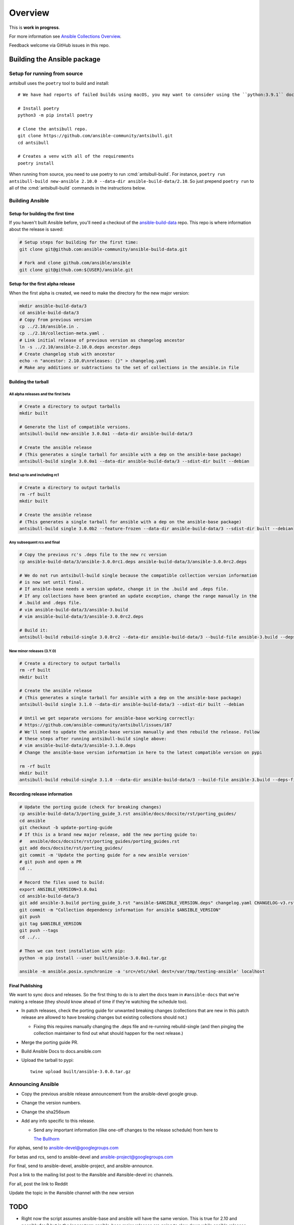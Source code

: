 ********
Overview
********

This is **work in progress**.

For more information see `Ansible Collections Overview <https://github.com/ansible-collections/overview/blob/master/README.rst>`_.

Feedback welcome via GitHub issues in this repo.


Building the Ansible package
============================


Setup for running from source
~~~~~~~~~~~~~~~~~~~~~~~~~~~~~

antsibull uses the ``poetry`` tool to build and install::

    # We have had reports of failed builds using macOS, you may want to consider using the ``python:3.9.1`` docker image if you are running macOS to build.

    # Install poetry
    python3 -m pip install poetry

    # Clone the antsibull repo.
    git clone https://github.com/ansible-community/antsibull.git
    cd antsibull

    # Creates a venv with all of the requirements
    poetry install

When running from source, you need to use poetry to run :cmd:`antsibull-build`.  For instance,
``poetry run antsibull-build new-ansible 2.10.0 --data-dir ansible-build-data/2.10``.
So just prepend ``poetry run`` to all of the :cmd:`antsibull-build` commands in the instructions
below.


Building Ansible
~~~~~~~~~~~~~~~~

Setup for building the first time
`````````````````````````````````

If you haven't built Ansible before, you'll need a checkout of the `ansible-build-data <https://github.com/ansible-community/ansible-build-data>`_ repo.  This
repo is where information about the release is saved:

.. code-block:: shell

    # Setup steps for building for the first time:
    git clone git@github.com:ansible-community/ansible-build-data.git

    # Fork and clone github.com/ansible/ansible
    git clone git@github.com:${USER}/ansible.git

Setup for the first alpha release
`````````````````````````````````

When the first alpha is created, we need to make the directory for the new major version:

.. code-block:: shell

    mkdir ansible-build-data/3
    cd ansible-build-data/3
    # Copy from previous version
    cp ../2.10/ansible.in .
    cp ../2.10/collection-meta.yaml .
    # Link initial release of previous version as changelog ancestor
    ln -s ../2.10/ansible-2.10.0.deps ancestor.deps
    # Create changelog stub with ancestor
    echo -n "ancestor: 2.10.0\nreleases: {}" > changelog.yaml
    # Make any additions or subtractions to the set of collections in the ansible.in file


Building the tarball
````````````````````

All alpha releases and the first beta
-------------------------------------

.. code-block:: shell

    # Create a directory to output tarballs
    mkdir built

    # Generate the list of compatible versions.
    antsibull-build new-ansible 3.0.0a1 --data-dir ansible-build-data/3

    # Create the ansible release
    # (This generates a single tarball for ansible with a dep on the ansible-base package)
    antsibull-build single 3.0.0a1 --data-dir ansible-build-data/3 --sdist-dir built --debian


Beta2 up to and including rc1
-----------------------------

.. code-block:: shell

    # Create a directory to output tarballs
    rm -rf built
    mkdir built

    # Create the ansible release
    # (This generates a single tarball for ansible with a dep on the ansible-base package)
    antsibull-build single 3.0.0b2 --feature-frozen --data-dir ansible-build-data/3 --sdist-dir built --debian


Any subsequent rcs and final
----------------------------

.. code-block:: shell

    # Copy the previous rc's .deps file to the new rc version
    cp ansible-build-data/3/ansible-3.0.0rc1.deps ansible-build-data/3/ansible-3.0.0rc2.deps

    # We do not run antsibull-build single because the compatible collection version information
    # is now set until final.
    # If ansible-base needs a version update, change it in the .build and .deps file.
    # If any collections have been granted an update exception, change the range manually in the
    # .build and .deps file.
    # vim ansible-build-data/3/ansible-3.build
    # vim ansible-build-data/3/ansible-3.0.0rc2.deps

    # Build it:
    antsibull-build rebuild-single 3.0.0rc2 --data-dir ansible-build-data/3 --build-file ansible-3.build --deps-file ansible-3.0.0rc2.deps --sdist-dir built --debian


New minor releases (3.Y.0)
--------------------------

.. code-block:: shell

    # Create a directory to output tarballs
    rm -rf built
    mkdir built

    # Create the ansible release
    # (This generates a single tarball for ansible with a dep on the ansible-base package)
    antsibull-build single 3.1.0 --data-dir ansible-build-data/3 --sdist-dir built --debian

    # Until we get separate versions for ansible-base working correctly:
    # https://github.com/ansible-community/antsibull/issues/187
    # We'll need to update the ansible-base version manually and then rebuild the release. Follow
    # these steps after running antsibull-build single above:
    # vim ansible-build-data/3/ansible-3.1.0.deps
    # Change the ansible-base version information in here to the latest compatible version on pypi

    rm -rf built
    mkdir built
    antsibull-build rebuild-single 3.1.0 --data-dir ansible-build-data/3 --build-file ansible-3.build --deps-file ansible-3.1.0.deps --sdist-dir built --debian


Recording release information
`````````````````````````````

.. code-block:: shell

    # Update the porting guide (check for breaking changes)
    cp ansible-build-data/3/porting_guide_3.rst ansible/docs/docsite/rst/porting_guides/
    cd ansible
    git checkout -b update-porting-guide
    # If this is a brand new major release, add the new porting guide to:
    #   ansible/docs/docsite/rst/porting_guides/porting_guides.rst
    git add docs/docsite/rst/porting_guides/
    git commit -m 'Update the porting guide for a new ansible version'
    # git push and open a PR
    cd ..

    # Record the files used to build:
    export ANSIBLE_VERSION=3.0.0a1
    cd ansible-build-data/3
    git add ansible-3.build porting_guide_3.rst "ansible-$ANSIBLE_VERSION.deps" changelog.yaml CHANGELOG-v3.rst
    git commit -m "Collection dependency information for ansible $ANSIBLE_VERSION"
    git push
    git tag $ANSIBLE_VERSION
    git push --tags
    cd ../..

    # Then we can test installation with pip:
    python -m pip install --user built/ansible-3.0.0a1.tar.gz

    ansible -m ansible.posix.synchronize -a 'src=/etc/skel dest=/var/tmp/testing-ansible' localhost


Final Publishing
````````````````

We want to sync docs and releases.  So the first thing to do is to alert the docs team in
``#ansible-docs`` that we're making a release (they should know ahead of time if they're watching the
schedule too).

* In patch releases, check the porting guide for unwanted breaking changes (collections that are new
  in this patch release are allowed to have breaking changes but existing collections should not.)

  * Fixing this requires manually changing the .deps file and re-running rebuild-single (and then
    pinging the collection maintainer to find out what should happen for the next release.)

* Merge the porting guide PR.
* Build Ansible Docs to docs.ansible.com
* Upload the tarball to pypi::

    twine upload built/ansible-3.0.0.tar.gz


Announcing Ansible
~~~~~~~~~~~~~~~~~~

* Copy the previous ansible release announcement from the ansible-devel google group.
* Change the version numbers.
* Change the sha256sum
* Add any info specific to this release.

  * Send any important information (like one-off changes to the release schedule) from here to

    `The Bullhorn <https://github.com/ansible/community/issues/546>`_

For alphas, send to ansible-devel@googlegroups.com

For betas and rcs, send to ansible-devel and ansible-project@googlegroups.com

For final, send to ansible-devel, ansible-project, and ansible-announce.

Post a link to the mailing list post to the #ansible and #ansible-devel irc channels.

For all, post the link to Reddit

Update the topic in the #ansible channel with the new version

TODO
====

* Right now the script assumes ansible-base and ansible will have the same version.  This is true
  for 2.10 and possibly for 3 but in the longer term ansible-base major releases are going to
  slow down while ansible releases may speed up slightly.  We'll need to adapt the script to handle
  these diverged versions.
